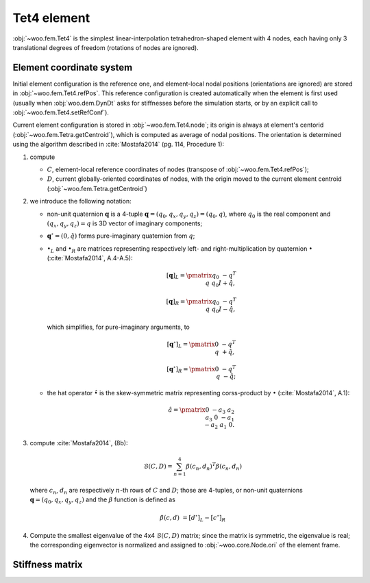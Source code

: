 .. _tet4_element:

=============
Tet4 element
=============

:obj:`~woo.fem.Tet4` is the simplest linear-interpolation tetrahedron-shaped element with 4 nodes, each having only 3 translational degrees of freedom (rotations of nodes are ignored).

Element coordinate system
--------------------------

Initial element configuration is the reference one, and element-local nodal positions (orientations are ignored) are stored in :obj:`~woo.fem.Tet4.refPos`. This reference configuration is created automatically when the element is first used (usually when :obj:`woo.dem.DynDt` asks for stiffnesses before the simulation starts, or by an explicit call to :obj:`~woo.fem.Tet4.setRefConf`).

Current element configuration is stored in :obj:`~woo.fem.Tet4.node`; its origin is always at element's centorid (:obj:`~woo.fem.Tetra.getCentroid`), which is computed as average of nodal positions. The orientation is determined using the algorithm described in :cite:`Mostafa2014` (pg. 114, Procedure 1):

1. compute

   * :math:`C`, element-local reference coordinates of nodes (transpose of :obj:`~woo.fem.Tet4.refPos`);
   * :math:`D`, current globally-oriented coordinates of nodes, with the origin moved to the current element centroid (:obj:`~woo.fem.Tetra.getCentroid`)

2. we introduce the following notation:

   * non-unit quaternion :math:`\mathbf{q}` is a 4-tuple :math:`\mathbf{q}=(q_0,q_x,q_y,q_z)=(q_0,q)`, where :math:`q_0` is the real component and :math:`(q_x,q_y,q_z)=q` is 3D vector of imaginary components;
   * :math:`\mathbf{q}^\circ=(0,\hat q)` forms pure-imaginary quaternion from :math:`q`;
   * :math:`\bullet_L` and :math:`\bullet_R` are matrices representing respectively left- and right-multiplication by quaternion :math:`\bullet` (:cite:`Mostafa2014`, A.4-A.5):

     .. math::

        [\mathbf{q}]_L=\pmatrix{ q_0 & -q^T \\ q & q_0 I+\hat q},

        [\mathbf{q}]_R=\pmatrix{ q_0 & -q^T \\ q & q_0 I-\hat q},

     which simplifies, for pure-imaginary arguments, to

     .. math::

        [\mathbf{q}^\circ]_L=\pmatrix{ 0 & -q^T \\ q & +\hat q},

        [\mathbf{q}^\circ]_R=\pmatrix{ 0 & -q^T \\ q & -\hat q};

   * the hat operator :math:`\hat\bullet` is the skew-symmetric matrix representing corss-product by :math:`\bullet` (:cite:`Mostafa2014`, A.1):

     .. math::

        \hat a=\pmatrix{ 0 & -a_3 & a_2 \\ a_3 & 0 & -a_1 \\ -a_2 & a_1 & 0 }.

3. compute :cite:`Mostafa2014`, (8b):

   .. math:: \mathcal{B}(C,D)=\sum_{n=1}^{4}\beta(c_n,d_n)^T\beta(c_n,d_n)

   where :math:`c_n`, :math:`d_n` are respectively :math:`n`-th rows of :math:`C` and :math:`D`; those are 4-tuples, or non-unit quaternions :math:`\mathbf{q}=(q_0,q_x,q_y,q_z)` and the :math:`\beta` function is defined as

   .. math:: \beta(c,d)&=\left[d^\circ\right]_L-\left[c^\circ\right]_R

4. Compute the smallest eigenvalue of the 4x4 :math:`\mathcal{B}(C,D)` matrix; since the matrix is symmetric, the eigenvalue is real; the corresponding eigenvector is normalized and assigned to :obj:`~woo.core.Node.ori` of the element frame.

Stiffness matrix
----------------

.. todo:: Mostly from :cite:`FelippaAFEM`, chapter 9.
